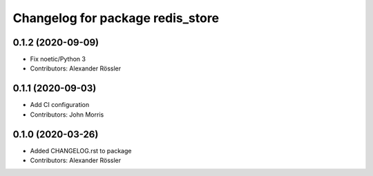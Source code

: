 ^^^^^^^^^^^^^^^^^^^^^^^^^^^^^^^^^
Changelog for package redis_store
^^^^^^^^^^^^^^^^^^^^^^^^^^^^^^^^^

0.1.2 (2020-09-09)
------------------
* Fix noetic/Python 3
* Contributors: Alexander Rössler

0.1.1 (2020-09-03)
------------------
* Add CI configuration
* Contributors: John Morris

0.1.0 (2020-03-26)
------------------
* Added CHANGELOG.rst to package
* Contributors: Alexander Rössler
